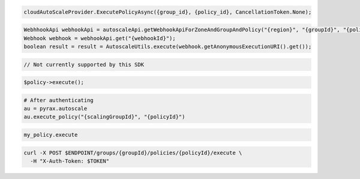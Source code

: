 .. code-block:: csharp

  cloudAutoScaleProvider.ExecutePolicyAsync({group_id}, {policy_id}, CancellationToken.None);

.. code-block:: java

  WebhhookApi webhookApi = autoscaleApi.getWebhookApiForZoneAndGroupAndPolicy("{region}", "{groupId}", "{policyId}");
  Webhook webhook = webhookApi.get("{webhookId}");
  boolean result = result = AutoscaleUtils.execute(webhook.getAnonymousExecutionURI().get());

.. code-block:: javascript

  // Not currently supported by this SDK

.. code-block:: php

    $policy->execute();

.. code-block:: python

  # After authenticating
  au = pyrax.autoscale
  au.execute_policy("{scalingGroupId}", "{policyId}")

.. code-block:: ruby

  my_policy.execute

.. code-block:: sh

  curl -X POST $ENDPOINT/groups/{groupId}/policies/{policyId}/execute \
    -H "X-Auth-Token: $TOKEN"
